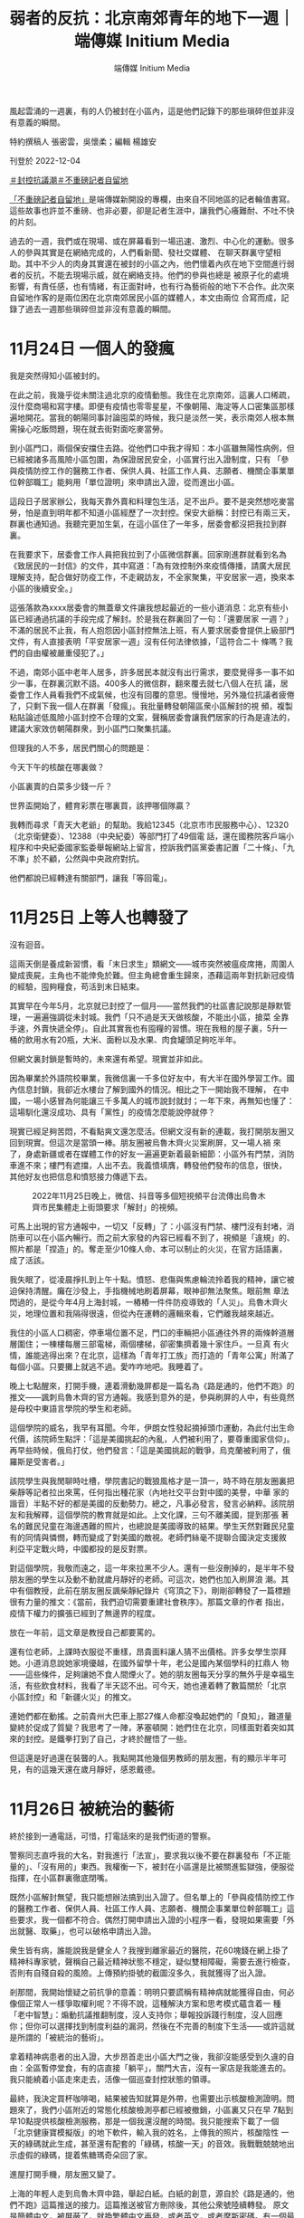 #+title: 弱者的反抗：北京南郊青年的地下一週｜端傳媒 Initium Media
#+author: 端傳媒 Initium Media

風起雲涌的一週裏，有的人仍被封在小區內，這是他們記錄下的那些瑣碎但並非沒有意義的瞬間。

[[file:20221205-roving-reporter-one-week-in-beijing/62981a698afe4fa2920a32b338ea9d92.jpeg]]

特約撰稿人 張密雲，吳懷柔；編輯 楊雄安

刊登於 2022-12-04

[[https://theinitium.com/tags/_3553][＃封控抗議潮]][[https://theinitium.com/tags/_3414][＃不重磅記者自留地]]

[[https://theinitium.com/channel/roving-reporter][「不重磅記者自留地」]]是端傳媒新開設的專欄，由來自不同地區的記者輪值書寫。這些故事也許並不重磅、也非必要，卻是記者生涯中，讓我們心癢難耐、不吐不快的片刻。

過去的一週，我們或在現場、或在屏幕看到一場迅速、激烈、中心化的運動。很多人的參與其實是在網絡完成的，人們看新聞、發社交媒體、 在聊天群裏守望相助。其中不少人的肉身其實還在被封的小區之內，他們懷着內疚在地下空間進行弱者的反抗，不能去現場示威，就在網絡支持。他們的參與也總是 被原子化的處境影響，有責任感，也有情緒，有正面對峙，也有行為藝術般的地下不合作。此次來自留地作客的是兩位困在北京南郊居民小區的媒體人，本文由兩位 合寫而成，記錄了過去一週那些瑣碎但並非沒有意義的瞬間。

* 11月24日 一個人的發瘋
:PROPERTIES:
:CUSTOM_ID: 月24日-一個人的發瘋
:END:
我是突然得知小區被封的。

在此之前，我幾乎從未關注過北京的疫情動態。我住在北京南郊，這裏人口稀疏，沒什麼商場和寫字樓。即便有疫情也零零星星，不像朝陽、海淀等人口密集區那樣遍地開花。當我的朝陽同事討論囤菜的時候，我只是淡然一笑，表示南郊人根本無需操心吃飯問題，現在就去街對面吃麥當勞。

到小區門口，兩個保安擋住去路。從他們口中我才得知：本小區雖無陽性病例，但已經被諸多高風險小區包圍，為保證居民安全，小區實行出入證制度，只有 「參與疫情防控工作的醫務工作者、保供人員、社區工作人員、志願者、機關企事業單位幹部職工」能夠用「單位證明」來申請出入證，從而進出小區。

這段日子居家辦公，我每天靠外賣和料理包生活，足不出戶。要不是突然想吃麥當勞，怕是直到明年都不知道小區經歷了一次封控。保安大爺稱：封控已有兩三天，群裏也通知過。我聽完更加生氣，在這小區住了一年多，居委會都沒把我拉到群裏。

在我要求下，居委會工作人員把我拉到了小區微信群裏。回家剛進群就看到名為《致居民的一封信》的文件，其中寫道：「為有效控制外來疫情傳播，請廣大居民理解支持，配合做好防疫工作，不走親訪友，不全家聚集，平安居家一週，換來本小區的後續安全。」

這張落款為xxxx居委會的無蓋章文件讓我想起最近的一些小道消息：北京有些小區已經通過抗議的手段完成了解封。於是我在群裏回了一句：「還要居家 一週？」不滿的居民不止我，有人抱怨因小區封控無法上班，有人要求居委會提供上級部門文件，有人直接表明「平安居家一週」沒有任何法律依據，「這符合二十 條嗎？我們的自由權被嚴重侵犯了。」

不過，南郊小區中老年人居多，許多居民本就沒有出行需求，要麼覺得多一事不如少一事，在群裏沉默不語。400多人的微信群，翻來覆去就七八個人在抗 議，居委會工作人員看我們不成氣候，也沒有回覆的意思。慢慢地，另外幾位抗議者疲倦了，只剩下我一個人在群裏「發瘋」。我批量轉發朝陽區衆小區解封的視 頻，複製粘貼論述低風險小區封控不合理的文案，聲稱居委會讓我們居家的行為是違法的，建議大家效仿朝陽群衆，到小區門口聚集抗議。

但理我的人不多，居民們關心的問題是：

今天下午的核酸在哪裏做？

小區裏賣的白菜多少錢一斤？

世界盃開始了，體育彩票在哪裏買，該押哪個隊贏？

[[file:20221205-roving-reporter-one-week-in-beijing/c2d371ed9a5441129c69947d6dd30193.png]]

我轉而尋求「青天大老爺」的幫助。我給12345（北京市市民服務中心）、12320（北京衛健委）、12388（中央紀委）等部門打了49個電 話，還在國務院客戶端小程序和中央紀委國家監委舉報網站上留言，控訴我們區黨委書記置「二十條」、「九不準」於不顧，公然與中央政府對抗。

他們都說已經轉達有關部門，讓我「等回電」。


* 11月25日 上等人也轉發了
:PROPERTIES:
:CUSTOM_ID: 月25日-上等人也轉發了
:END:
沒有迴音。

這兩天倒是養成新習慣，看「末日求生」類網文------城市突然被瘟疫席捲，周圍人變成喪屍，主角也不能倖免於難。但主角總會重生歸來，憑藉這兩年對抗新冠疫情的經驗，囤夠糧食，苟活到末日結束。

其實早在今年5月，北京就已封控了一個月------當然我們的社區書記說那是靜默管理，一遍遍強調從未封城。我們「只不過是天天做核酸，不能出小區，搶菜 全靠手速，外賣快遞全停」。自此其實我也有囤糧的習慣。現在我租的屋子裏，5升一桶的飲用水有20瓶，大米、面粉以及水果、肉食罐頭足夠吃半年。

但網文裏封鎖是暫時的，未來還有希望。現實並非如此。

因為畢業於外語院校畢業，我微信裏一千多位好友中，有大半在國外學習工作。國內信息封鎖，我卻近水樓台了解到國外的情況。相比之下一開始我不理解， 在中國，一場小感冒為何能讓三千多萬人的城市說封就封；一年下來，再無知也懂了：這場馴化還沒成功、具有「黨性」的疫情怎麼能說停就停？

現實已經足夠苦悶，不看點爽文還怎麼活。但網文沒有新的連載，我打開朋友圈又回到現實。但這次是當頭一棒。朋友圈被烏魯木齊火災案刷屏，又一場人禍 來了，身處新疆或者在媒體工作的好友一遍遍更新着最新細節：小區外有門禁，消防車進不來；樓門有遮擋，人出不去。我義憤填膺，轉發他們發布的信息，很快， 其他好友也把信息和憤怒接力傳遞下去。

#+caption: 2022年11月25日晚上，微信、抖音等多個短視頻平台流傳出烏魯木齊市民集體走上街頭要求「解封」的視頻。
[[file:20221205-roving-reporter-one-week-in-beijing/83c5f2ff65b3406c98341f447837dd70.jpg]]

可馬上出現的官方通報中，一切又「反轉」了：小區沒有門禁、樓門沒有封堵，消防車可以在小區內暢行。而之前大家發的內容已經看不到了，視頻是「違規」的、照片都是「捏造」的。奪走至少10條人命、本可以制止的火災，在官方話語裏，成了活該。

我失眠了，從凌晨掙扎到上午十點。憤怒、悲傷與焦慮輪流拎着我的精神，讓它被迫保持清醒。癱在沙發上，手指機械地刷着屏幕，眼神卻無法聚焦。眼前無 章法閃過的，是從今年4月上海封城，一樁樁一件件防疫導致的「人災」。烏魯木齊火災，地理位置和我隔得很遠，但從內在運轉的邏輯來看，它們離我越來越近。

我住的小區人口稠密，停車場位置不足，門口的車輛把小區通往外界的兩條幹道層層圍住；一棟樓每層三部電梯，兩個樓梯，卻密集擠着幾十家住戶。一旦真 有火情，誰能逃得出來？在北京，這樣為「青年打工族」而打造的「青年公寓」附滿了每個小區。只要攤上就逃不過。愛咋咋地吧。我睡着了。

晚上七點醒來，打開手機，連着滑動幾屏都是一篇名為《路是通的，他們不跑》的推文------諷刺烏魯木齊的官方通報。我感到意外的是，參與刷屏的人中，有些竟然是母校中東語言學院的學生和老師。

這個學院的威名，我早有耳聞。今年，伊朗女性發起摘掉頭巾運動，為此付出生命代價，該院師生點評：「這是美國挑起的內亂，人們被利用了，要尊重國家信仰」。再早些時候，俄烏打仗，他們發言：「這是美國挑起的戰爭，烏克蘭被利用了，俄羅斯是受害者。」

該院學生與我閒聊時吐槽，學院書記的戰狼風格才是一頂一，時不時在朋友圈裏把柴靜等記者拉出來罵，任何指出種花家（內地社交平台對中國的美譽，中華 家的諧音）半點不好的都是美國的反動勢力。總之，凡事必發言，發言必納粹。該院朋友和我解釋，這個學院的教育就是如此。上文化課，三句不離美國，提到那張 著名的難民兒童在海邊遇難的照片，也總說是美國導致的結果。學生天然對難民兒童有的同情與憐憫，轉而變成了對美國的敵視。老師們絲毫不提聯合國決定支援敘 利亞平定戰火時，中國都投的是反對票。

對這個學院，我敬而遠之，這一年來拉黑不少人。還有一些沒刪掉的，是半年不發朋友圈的學生以及動不動就歲月靜好的老師。可這次，她們也加入刷屏浪 潮。其中有個教授，此前在朋友圈反諷柴靜紀錄片《穹頂之下》，剛剛卻轉發了一篇標題很有力量的推文：《當前，我們迫切需要重建社會秩序》。那篇文章的作者 指出，疫情下權力的擴張已經到了無邊界的程度。

放在一年前，這文章是教授自己都要罵的。

還有位老師，上課時衣服從不重樣，昂貴面料讓人猜不出價格。許多女學生崇拜她。小道消息說她家境優越，在國外留學十年，老公是國內某個學科的扛鼎人 物------這些條件，足夠讓她不食人間煙火了。她的朋友圈每天分享的無外乎是幸福生活，有些飲食材料，我看了半天認不出。可今天，她也連着轉了數篇關於「北京 小區封控」和「新疆火災」的推文。

連她們都在動搖。之前貴州大巴車上那27條人命都沒喚起她們的「良知」，難道量變終於促成了質變？我思考了一陣，茅塞頓開：她們住在北京，同樣面對着突如其來的封控。是鐵拳打到了自己，才終於醒悟了一些。

但這還是好過還在裝聾的人。我點開其他幾個男教師的朋友圈，有的顯示半年可見，有的這幾天還在歲月靜好，感恩戴德。


* 11月26日 被統治的藝術
:PROPERTIES:
:CUSTOM_ID: 月26日-被統治的藝術
:END:
終於接到一通電話，可惜，打電話來的是我們街道的警察。

警察同志直呼我的大名，對我進行「法宣」，要求我以後不要在群裏發布「不正能量的」、「沒有用的」東西。我權衡一下，被封在小區還是比被關進監獄強，便服從指揮，在小區群裏徹底閉嘴。

既然小區解封無望，我只能想辦法搞到出入證了。但名單上的「參與疫情防控工作的醫務工作者、保供人員、社區工作人員、志願者、機關企事業單位幹部職工」這些要求，我一個都不符合。偶然打開申請出入證的小程序一看，發現如果需要「外出就醫、取藥」，也可以破格申請出入證。

衆生皆有病，誰能說我是健全人？我搜到離家最近的醫院，花60塊錢在網上掛了精神科專家號，聲稱自己最近精神狀態不穩定，疑似雙相障礙，需要去進行檢查，否則有自殘自殺的風險。上傳預約掛號的截圖沒多久，我就獲得了出入證。

剎那間，我開始懷疑之前抗爭的意義：明明只要謊稱有精神病就能獲得自由，何必像個正常人一樣爭取權利呢？不得不說，這種解決方案和思考模式蘊含着一 種「老中智慧」：煽動抗議推翻制度，沒人支持你；舉報投訴踐行制度，沒人回應你；但你可以選擇找到制度利益的漏洞，然後在不完善的制度下生活------或許這就 是所謂的「被統治的藝術」。

拿着精神病患者的出入證，大步昂首走出小區大門之後，我卻沒能感受到久違的自由：全區暫停堂食，有的店直接「躺平」，關門大吉，沒有一家店是我能進去的。我只能繞着小區走來走去，活像一個巡查封控狀態的領導。

最終，我決定買杯咖啡喝，結果被告知就算是外帶，也需要出示核酸檢測證明。問題來了，我們小區附近的常態化核酸檢測亭都已經被撤銷，小區裏又只在早 7點到早10點提供核酸檢測服務，那是一個我還沒醒的時間。我只能搜索下載了一個「北京健康寶模擬版」的地下軟件，輸入我的姓名，上傳我的照片，核酸陰性 一天的綠碼就此生成，甚至還有配套的「綠碼，核酸一天」的音效。我戰戰兢兢地出示虛假的綠碼，提着焦糖瑪奇朵回了家。

進屋打開手機，朋友圈又變了。

上海的年輕人走到烏魯木齊中路，舉起白紙。白紙的創意，源自於《路是通的，他們不跑》這篇推送的接力。這篇推送被官方刪除後，其他公衆號陸續轉發。 原文是簡體中文，被屏蔽了，就換繁體中文再發，或者英文，或者摩斯密碼。有一個最絕的，全篇馬賽克，沒有一個字，儼然變成了對抗「審查」的藝術。朋友們孜 孜不倦地轉發、評論：「就算空無一物，我們也知道說的是什麼」。

#+caption: 2022年11月27日凌晨，警察圍堵上海烏魯木齊中路聚集的大量市民。
[[file:20221205-roving-reporter-one-week-in-beijing/3f958575b3e64cccb7f87276618b5846.jpg]]

我在北京，連小區也難出去，但至少我能轉發。只有先「看見」，從意識上有了改變，才能做出些行動。畢竟，曾經的#metoo運動，也是從「說出來」 開始的。我把朋友圈當成擴音器，轉發着我看到的這些消息。以往，我會屏蔽政見不同的家人和朋友，避免爭執。但這次我全部打開，讓他們也能看到。

朋友分享一個微信群的二維碼給我，請加入者把疫情以來的所見所聞分享在群裏。我們的物資囤得足夠多了，稀缺的是真實信息。那個群組的名稱是「大聲說吧，都說出來」，我想也沒想就進了群。

剛開始的聊天還算正常，群友真誠分享着身邊的例子。直到某位自稱出版了十幾本書的作家進來。當時正談到「倀鬼」這個話題，「倀鬼」是今年熱議的詞彙 之一，指「為虎作倀的人」。有人發了一條視頻，幾個「大白」輪番毆打居民。那位作家發表了一句自相矛盾的話：「上面的本意是好的，下面的人執行有問題；下 面的人也很為難，都是上面要求的。」從語氣看，她確實是這樣想的，不是反諷制度。另一個群友瞧不下去，說：「都遭受鐵拳了，就不要為虎作倀了。」

這句話引燃了作家，張口而出「你有病」，接着用骯髒詞語展開罵戰。我支援被罵的群友，保持着「講道理、不罵人」的風範。尤其意識到那位作家是女性， 我小心提醒大家：「簡中詞彙很多都帶有辱女性質，是以女性的生殖器官做文章的。別用這些詞彙罵戰。」誰知「簡中」一詞戳中作家另一位同伴的愛國神經，張口 罵我們「傻逼」。

我想回嘴，忍住了。這個話題過去，討論回歸正常。但沒過多久，作家又開麥了：「武漢初期防疫，是滿分試卷。」武漢的朋友忍不住回她：「前期有了病例都遮遮掩掩瞞報，這才導致了外溢，你忘了李文亮？」

對方反擊：「覺得不好，那你滾去美國吧。」

群裏又有一點就着的氣氛。我憋了一個晚上，其他人也沒再說話。作家與另外兩個吹捧她的人眼見獲得了話語權，在群裏說話沒遮攔，吹了一陣自己的作品，就交流起了隱秘的性事話題。和疫情有關的消息停止了流通。

這不行啊。想了想今天走到上海街頭的人，忽然有了決心，在她們聊起島國成人電影的時候，我站了出來：「你們開始聊下流話題了？」

作家諷刺：「哪來的聖母婊，給你送去日本吃核廢水。」另一個男性同伴為她撐腰，展開以親戚為攻擊半徑、以性愛為攻擊手段的國罵。到這裏，我長呼了一 口氣，你們先罵的，我可不講基本法了。我把以往的「對罵套路」都搜刮出來，一股腦噴射出去，「為什麼這個作家每次說話你都出來幫腔啊，你們是不是有不可告 人的主僕關係」。自從有了女性主義意識，我很少用這些套路罵人，畢竟中國的文化氛圍裏，罵人都是侮辱對方家庭的女性成員。但這次，就算不為這個群，也要為 自己泄憤。我越罵越有勁，對方沒有新的詞彙，打字也不夠快，只一直重複一句經典罵人台詞「我x你x」。我譏諷：「你的十本書是AI寫作自費出版的吧，罵人 的詞語都這樣缺乏，好好提升一下你小學函授的學歷吧。」

這話一齣，對方退群。另外兩個人眼看主心骨沒了，只@群主要求把我這個「沒素質的」踢出去。我不怒反笑，接着罵他們，直到他們慢慢泄氣不再發言。

自從沒了素質，整個人都神清氣爽了。

半小時後，群主言辭誠懇地希望大家能只討論與疫情相關的話題，至於已經退群還想再進來的那位作家，不會再邀請她進來。群裏又開始正常討論。

群裏有幾個人接連加了我微信好友，對我表示感謝，說我讓他們獲得了一些勇氣，也讓群裏重新有了正常交流。我沒能去到前線支援那些抗議的人，但在後方，我還是做了些什麼的。

在這些人面前，用正當的方式沒用，就得發瘋。

我挺自豪。


* 11月27日 南郊的愧疚
:PROPERTIES:
:CUSTOM_ID: 月27日-南郊的愧疚
:END:
我隱約聽到風聲，說今晚亮馬河見。

選擇亮馬河作為據點確實很智慧：這裏毗鄰三里屯和使館區，是年輕人、新中產和所謂「境外勢力」的交叉點。此地交通方便，附近的十號線幾乎環繞北京城一週，各區的「別有用心之人」都能共聚一堂。

#+caption: 2022年11月27日晚上，北京市民在亮馬河聚集，手持白紙表達對烏魯木齊火災的哀悼和對防疫防控措施的抗議。
[[file:20221205-roving-reporter-one-week-in-beijing/b0e6c624be274f8c97d489bf638663cc.jpg]]

但我並沒能參與當晚的活動，一是因為沒有核酸檢測證明，坐不了地鐵；二是因為住在遙遠的南郊，去亮馬河光坐地鐵就要一個半小時，騎車要3個小時，走路就更不必說了，估計等我到，警察都開始清場了。

南郊的房子便宜寬敞，代價則是與北京割裂。以社會運動舉例，大家可能會選擇在亮馬橋示威，在天安門靜坐，在大學裏遊行。但絕不會有人建議說：要不明 天去房山區的周口店北京人遺址集會吧？南郊沒有地標性的建築，更沒有與之匹配的大衆文化，就算有人在盧溝橋上舉了張白紙，路過的大爺大媽應該也只會把他當 成找活兒乾的日結工。

針對小區封控的抗議也能體現出這種割裂，南郊小區的解封進度總是滯後。當南郊居民意識到居委會沒有執法權的時候，朝陽群衆已經通過報警走出小區大門；等到南郊居民終於可以出入，朝陽群衆已經開始了「保衛陽性患者居家隔離權」的新議題。

割裂在這幾天帶來的是愧疚感。住在城裏的同事和朋友早早走出小區，不約而同前往現場，而我只能在朋友圈轉發現場的視頻和文章。有人說，這也是一種 「賽博參與」。但我總會思考：萬一他們被抓了呢？萬一他們被事後清算了呢？萬一發生流血事件了呢？那麼在南郊小屋的安全地帶裏支持他們的我，其實有點「雞 賊」------因為這種支持無需承擔任何風險。

好在凌晨三點左右，同事和朋友們都安全地回到了家。


* 11月28日 號不想要了？
:PROPERTIES:
:CUSTOM_ID: 月28日-號不想要了
:END:
週一了，網絡連線，上班開選題會，同事們默契地對昨晚的活動隻字未提，報的選題也與遊行抗議、烏魯木齊或新冠疫情沒有關聯。作為中國媒體人，大家都 清楚「線」在哪裏。在新聞媒體發布「越線」的內容，不會改變這個社會，只會改變你所在公司的存續狀態。事實上，「越線」的內容根本也發不出來。

晚上，一位在高校讀新聞學研究生的同學問我，是否知道今晚活動地點在哪，他準備去拍攝結課作業。我聯想到上海人在烏魯木齊中路聚集兩天，舉一反三：「會不會還是在亮馬橋？」同學說其實已經到亮馬橋了，卻發現被警察和警車層層包圍，不知道的還以為在辦警察集會。

我到推特上搜了一下，看到消息稱今晚據點是海淀黃莊，四通橋的下一站，便如實轉達。同學猶豫了一會，打了40塊錢的快車到了現場。過了一會發語音罵我：「你們這組織有內鬼啊，這海淀黃莊也全是警察，密密麻麻的。」

我只能表示：「要不你拍密密麻麻的警察吧，也是我們中國的美麗風景線。」

另一方面，對於抗議的污名化「雖遲但到」了。朋友圈陸續出現《現場有壞人》和《警惕顏色革命》兩篇洗地文，通篇以「理性、客觀、公正」的姿態，指出全國各地的抗議行動受到境外勢力的指使。

#+caption: 某洗地文章下面的一些評論
[[file:20221205-roving-reporter-one-week-in-beijing/c975c6832ab34873af47421d6dba0015.png]]

我仔細瀏覽這一天的朋友圈，將轉發這兩篇文章的好友刪掉。又截圖轉載了一條評論：「烏魯木齊的火災你裝聾作啞，上海年輕人被集體圍毆時你不發一言，現在倒是站出來呼籲大家站在大局觀了，你裝什麼裝？」

這一週來我格外暴躁。從前我總抱有「求同存異」的心態，大家接受教育不同，接收的信息也不一樣，對事情的看法當然各異。現在我慢慢懂得，有些問題的 分歧是觀點不同，而有些觀點，不是觀點，是沒有人性的排泄物。我將這幾天的感受編輯出文字，在朋友圈裏發了一篇幾百字的長文，呼籲大家在信息封鎖時期在朋 友圈裏分享信息，讓它儘可能多地傳遞下去。

2019年，我還沒在媒體工作，也沒有主動翻牆獲取信息的意識，關於「香港抗議潮」，只能從官媒口裏看到隻言片語，無外乎是「香港廢青焚燒老人」等 單向報道。直到去香港學習的朋友們分享了境外媒體的報道以及他們自己的真實見聞，我才意識到，不能困在信息堡壘中。這次，我也想影響仍處在「矇昧」中的朋 友們。

在這條長文結尾，我呼籲大家守望相助，並提出如果看了我這幾天日均十條的朋友圈仍然「保持中立」，請雙刪。發出不到一個小時，它就成了我按讚最高的 朋友圈。平時沒有交集的網友，或者此前在學校沒說過兩句話、這幾天也沒發表任何評論的同學也紛紛在朋友圈下留言，「真心感謝你分享的信息，我們一起加油， 互相鼓勵」。還有人只是發了一個擁抱的表情，我們心照不宣。

我最好的朋友在體制內工作，我倆相處時都大大咧咧，很少煽情，那天他很不尋常地對我說：如果不是你，可能我還什麼都不知道，沉浸在那個氛圍裏。他給 我發來手機截圖，他的朋友圈裏，同樣在體制內工作的同事、同學對火災漠不關心，轉發起兩篇洗地文倒是來勁，還居高臨下地評論：「長點腦子吧你們」（指上海 抗議潮中的年輕人）。 幾天來，大家的表達欲格外旺盛，愛憎也格外明顯。許多人陸續在朋友圈裏表明心跡，與「倀鬼」割席。有位朋友甚至問：中共還要執政嗎？我看了一驚，這個疑問 在中國是絕對不能提的，尋釁滋事還是好的，打成賣國賊都有可能。我們一邊贊同他的勇氣，一邊擔心他的安危，紛紛留言勸刪：號不想要了？

為了躲避國內審查，我們早就用telegram添加了好友，敏感信息全在那裏交流，過了好一會兒，他才回復我，剛剛去參加深圳遊行了，怕被警察檢查手機，就刪掉了境外通訊軟件。接着又感嘆，警方事先得知了遊行計劃，層層把守，抗議沒開始就結束。隨後，他刪掉了那條朋友圈。

我突然覺得荒誕。鬧來鬧去，又是境外勢力又是武裝封鎖，結果只是爭個「哀悼」普通人的權利，還失敗了。我們連個在朋友圈裏發言的權利都是奢求。聯想 到了國內的女性運動。共青團中央等官媒甚至發文，認為國內的極端女性主義已成毒瘤，但國內的女性是在爭取什麼呢？在網絡平台上接力轉發倡議，爭取高鐵售賣 衛生巾，爭取針對女性的拐賣、家暴獲得重視，被炸號了就註冊重來。對比國外女性為爭取參政議政的權力而遊行，「極端」這個詞真是在此地被重新定義。


* 11月30日 賽博轉移
:PROPERTIES:
:CUSTOM_ID: 月30日-賽博轉移
:END:
新的一天，新的朋友圈。

火災案和抗議潮都已經過去，今天刷屏的消息，是一條名為「根據法律規定，警察有沒有權利檢查路人的手機」的文章。答案當然是沒有。但我下意識想到了一個官員此前接受採訪時說的一句話：「你提法律我都想笑」。

不過，聯想起昨天和朋友的對話，我知道出事了。打開Twitter和telegram，許多人提示，上海、北京等地，已經有警察在隨機攔住路人檢查手機，一旦看到已經被內地屏蔽的境外軟件，就會拉去盤查。

我此前就有準備。在電商平台買了不用實名登記的英國手機卡，把以前的蘋果手機還原設置，用新手機號來註冊谷歌郵箱，並且註冊蘋果id------蘋果手機加 外國電話，這是一個前輩教我的。華為手機下載不了翻牆軟件，即使能下載，也還會受到無處不在的監視：看黃色網站時，會收到短信提醒；保存在手機裏的黃色圖 片，會莫名其妙消失。有個同學在上海抗議現場錄音，隔天，錄音文件就莫名其妙損壞了。而國內的手機號和郵箱註冊蘋果id時，會儲存在「雲上貴州」，同樣不 保險。

但在購買英國號卡前，我註冊telegram和Twitter時接收驗證碼都是用國內的手機號，運營商一掃描就能知道我下載了這些。到時候怎麼打掩 護？我想出一條方案：把重要的信息都移到另一台英國號卡的手機上，不帶出門，也不添加陌生好友。這台手機依然保存telegram等軟件，但重要信息全部 清空，如果遭到盤問，就說是用來下載黃色電影的。畢竟，性是正當需求，他們這些人不可能沒看過黃色電影。想到這裏，我心生一念，在Twitter上關注了 許多重口博主。來吧，就看你敢不敢看！

但與此同時我還在擔憂。英國卡是國內的電商平台購買的，電商平台全部實名，如果非要查手機號，他們還是能鎖定的。現在的大陸手機號我用了十幾年，過往的照片有幾千張，根本不能全部從貴州儲存系統轉移到國外的雲盤，想查他們還是能查的。

但------他們也許忙不過來吧，畢竟我只是一個想自由獲得信息、暢快聊天的普通人。


* 11月30日 - 12月1日 江澤民大概的確已經死了。
:PROPERTIES:
:CUSTOM_ID: 月30日---12月1日-江澤民大概的確已經死了
:END:
下午三點左右，twitter上開始傳，說江澤民好像去世了。

我沒當回事，江澤民的死訊幾乎已經成了每年互聯網謠言的保留節目。我還小的時候，我爸的手機接到垃圾短信，點開之後就一句話：「國殤：江澤民去世」。但轉頭江澤民就出現在電視熒幕裏。

後來「膜蛤文化」逐漸成為一門顯學，我的高中同學們甚至會在平時說話的時候夾雜一些相關用語，比如「搞個大新聞」、「圖樣圖森破」、「續一秒」，而江澤民與伊麗莎白女王、基辛格等人的壽命賽跑，也成了「膜蛤」愛好者們津津樂道的話題。

因此，每逢中國舉辦各大會議、閱兵、慶典，不少網民關注的就只有一件事：江澤民是否還活着？所以聽到這個消息，我本能覺得不過是又一次針對前國家元首的死亡詛咒。就像twitter熱評裏說的：江澤民每年都死一回，就算不死，也被你們唸叨死了。

但下午四點半，手機裏所有App都突然開始推送江澤民去世的消息。這時我才意識到，江澤民大概的確已經死了。江澤民的死，就像吳亦凡的案子一樣，瞬 間抹殺了其他所有議題，成為了互聯網討論的唯一焦點。至少在他去世後的這一天，似乎不再有人關心疫情和抗議，所有人都開始回憶有關江澤民的一切。

#+caption: 博學多才的江澤民
[[file:20221205-roving-reporter-one-week-in-beijing/c3ef5cfb50bd409192a9a578258fbfbc.jpeg]]

除了愛國主義者在認真悼念，「恨國黨」也在他身上找到了屬於自己的立場。有人翻出他各類才藝表演的視頻，感慨他是一個「有人味兒」的國家領導人；有 人說是他讓《泰坦尼克號》一刀未剪上映，藉此懷念文藝環境相對寬鬆的過往；有人發布他用多國語言演講的視頻，試圖諷刺當今的領導人連中文都會念錯。

其實這是一種刻奇。正如微博上有博主說，「在江的時代，異見人士的血一滴都沒有少流。」如今網友們懷念江，也不過是「都靠同行襯托」。朋友圈裏前些 日子一言不發或是隻敢暗戳戳說點隱晦話的人活了，很多是80後和70後。他們轉發着紀念江澤民的meme圖，遙祭自己逝去的青春。有人甚至叫出「黃金十 年」的口號。好幾個人開始了「從我身上看懂（過去）中國」的朋友圈口述史，把自己求學、工作、發跡的高光點細細道來，每一步都離不開「在民國受過完整教 育」的江總書記的功勞。

同時傳來的還有廣州解封的勝利號角，江湖人稱「第一槍」；雖然還有些沒刪乾淨的視頻，上面保留着廣州人在城中村的巷戰影像。有一種見好就收的智慧愈 演愈烈，前兩天收斂着不更新的八卦公號又開始說話了，當然他們不敢關注剛被判刑的吳亦凡。更多人發着和世界盃有關的信息，以及中產常見的吃喝美照。少數人 還在堅持，轉發一些提醒大家不要忘記「為衆人抱薪者」的文章，或是追問「廣州/北京到底解封沒有」。

我並不懷念江澤民。

我只是默默轉發了《可惜不是你》，一小時後發現這首歌已經被禁止轉發。


* 12月2日 尋找核酸
:PROPERTIES:
:CUSTOM_ID: 月2日-尋找核酸
:END:
我也是突然得知小區解封的。

沒有文件，沒有通知，甚至沒有群裏的一則消息。我走到小區門口，盯着穿紅馬甲的社區工作者問道，我們小區解封了嗎。她說，你往外走，保安不攔你，就是解封了唄。

我按下按鈕，走出大門，保安甚至沒看我一眼。

南郊那些不上網的大爺大媽們恐怕很難理解這種180度的政策轉向：一週前，整個社會還對「密接、次密接」噤若寒蟬，巴不得把涉及疫情的整個小區都裝進方艙。一週後，哪怕你就住在陽性病例隔壁，也無需進行核酸檢測，就能大搖大擺地走上北京街頭。

但我走出小區後的第一件事，還是找個核酸檢測亭做核酸。最近心情很差，決定約朋友去密雲水庫看看風景。朋友勸我做一下核酸：萬一經過收費站的時候查呢？萬一需要坐地鐵呢？

小區附近的核酸檢測點已經關閉，街道指定的做核酸地點距離我有五公里。我掃了一輛共享單車，穿着羽絨服和秋褲，戴着頭戴式耳機，聽着Apple Music隨機播放的電台音樂，朝那裏騎去。到了之後發現已經圍了一大圈人，大家盯着檢測亭外牆上的一則通知，上面寫道：按照疫情防控要求，此核酸檢測點 需要進行風險排查和消殺，暫時關閉。

#+caption: 關閉的核酸檢測中心。
[[file:20221205-roving-reporter-one-week-in-beijing/4bcf81543ea643b2b1326ff421f7bfad.png]]

我查找地圖，頂着寒風，騎車前往一個又一個核酸檢測亭，但它們無一例外地選擇了「暫時關閉」。眼看時間快到晚6點------核酸檢測亭下班的時間，我只能鬱悶地騎回了家。

到家打開手機，看到一則推送：

北京：自12月5日起，公交、地鐵不得拒絕無48小時核酸陰性證明的乘客乘車。

到處找核酸做的我，就像滿清最後一個太監。

[[https://theinitium.com/tags/_3553][＃封控抗議潮]][[https://theinitium.com/tags/_3414][＃不重磅記者自留地]]

本刊載內容版權為端傳媒或相關單位所有，未經[[mailto:editor@theinitium.com][端傳媒編輯部]]授權，請勿轉載或複製，否則即為侵權。
